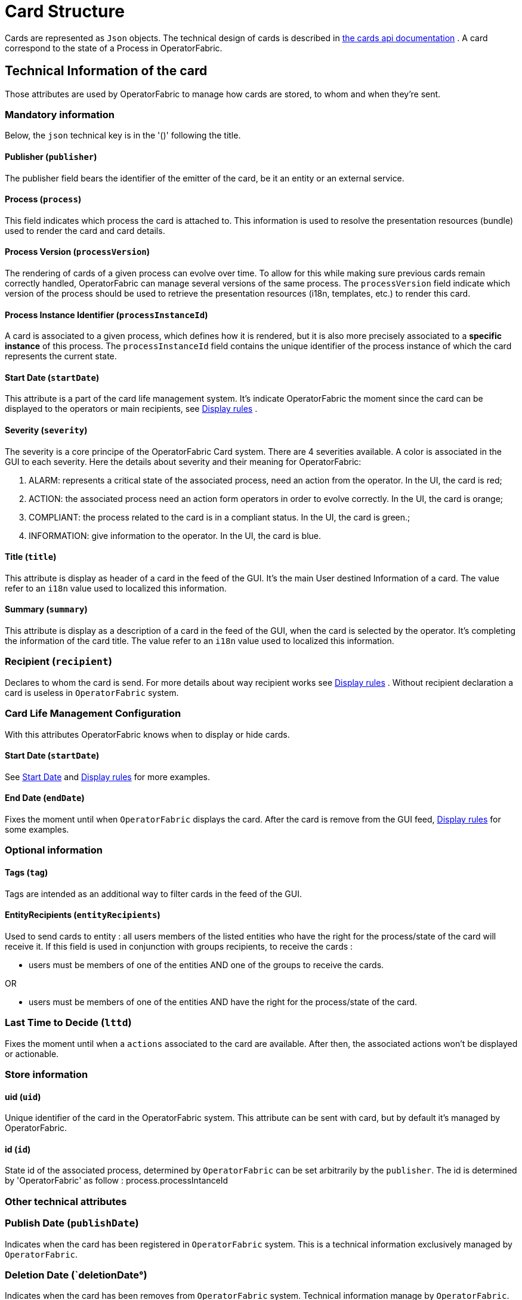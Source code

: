 // Copyright (c) 2018-2020 RTE (http://www.rte-france.com)
// See AUTHORS.txt
// This document is subject to the terms of the Creative Commons Attribution 4.0 International license.
// If a copy of the license was not distributed with this
// file, You can obtain one at https://creativecommons.org/licenses/by/4.0/.
// SPDX-License-Identifier: CC-BY-4.0

//TODO Remove unnecessary anchors
[[card_structure]]
= Card Structure

Cards are represented as `Json` objects. The technical design of cards is described in
ifdef::single-page-doc[link:../api/cards/[the cards api documentation]]
ifndef::single-page-doc[link:{gradle-rootdir}/documentation/current/api/cards/[the cards api documentation]]
. A card correspond to the state of a Process in OperatorFabric.

== Technical Information of the card

Those attributes are used by OperatorFabric to manage how cards are stored, to whom and when they're sent.

=== Mandatory information

Below, the `json` technical key is in the '()' following the title.

==== Publisher (`publisher`)
The publisher field bears the identifier of the emitter of the card, be it an entity or an external service.

[[card_process]]
==== Process (`process`)
This field indicates which process the card is attached to. This information is used to resolve the presentation
resources (bundle) used to render the card and card details.

[[card_process_version]]
==== Process Version (`processVersion`)
The rendering of cards of a given process can evolve over time. To allow for this while making sure previous cards
remain correctly handled, OperatorFabric can manage several versions of the same process.
The `processVersion` field indicate which version of the process should be used to retrieve the presentation resources
(i18n, templates, etc.) to render this card.

==== Process Instance Identifier (`processInstanceId`)
A card is associated to a given process, which defines how it is rendered, but it is also more precisely associated to
a *specific instance* of this process. The `processInstanceId` field contains the unique identifier of the process instance
of which the card represents the current state.

[[start_date]]
==== Start Date (`startDate`)

This attribute is a part of the card life management system. It's indicate OperatorFabric the moment since the card
can be displayed to the operators or main recipients, see
ifdef::single-page-doc[<<display_rules, Display rules>>]
ifndef::single-page-doc[<<{gradle-rootdir}/documentation/current/reference_doc/index.adoc#display_rules, Display rules>>]
.

==== Severity (`severity`)

The severity is a core principe of the OperatorFabric Card system. There are 4 severities available.
A color is associated in the GUI to each severity. Here the details about severity and their meaning for OperatorFabric:

1. ALARM: represents a critical state of the associated process, need an action from the operator. In the UI, the card is red;
2. ACTION: the associated process need an action form operators in order to evolve correctly. In the UI, the card is orange;
3. COMPLIANT: the process related to the card is in a compliant status. In the UI, the card is green.;
4. INFORMATION: give information to the operator. In the UI, the card is blue.

[[card_title]]
==== Title (`title`)

This attribute is display as header of a card in the feed of the GUI. It's the main User destined Information of a card. The value refer to an `i18n` value used to localized this information.

[[card_summary]]
==== Summary (`summary`)

This attribute is display as a description of a card in the feed of the GUI, when the card is selected by the operator. It's completing the information of the card title. The value refer to an `i18n` value used to localized this information.

=== Recipient (`recipient`)

Declares to whom the card is send. For more details about way recipient works see
ifdef::single-page-doc[<<display_rules, Display rules>>]
ifndef::single-page-doc[<<{gradle-rootdir}/documentation/current/reference_doc/index.adoc#display_rules, Display rules>>]
. Without recipient declaration a card is useless in `OperatorFabric` system.

=== Card Life Management Configuration

With this attributes OperatorFabric knows when to display or hide cards.

==== Start Date (`startDate`)

See
ifdef::single-page-doc[<<start_date, Start Date>>]
ifndef::single-page-doc[<<{gradle-rootdir}/documentation/current/reference_doc/index.adoc#start_date, Start Date>>]
 and
ifdef::single-page-doc[<<display_rules, Display rules>>]
ifndef::single-page-doc[<<{gradle-rootdir}/documentation/current/reference_doc/index.adoc#display_rules, Display rules>>]
for more examples.

==== End Date (`endDate`)

Fixes the moment until when `OperatorFabric` displays the card. After the card is remove from the GUI feed,
ifdef::single-page-doc[<<display_rules, Display rules>>]
ifndef::single-page-doc[<<{gradle-rootdir}/documentation/current/reference_doc/index.adoc#display_rules, Display rules>>]
for some examples.

=== Optional information

==== Tags (`tag`)

Tags are intended as an additional way to filter cards in the feed of the GUI.

==== EntityRecipients (`entityRecipients`)

Used to send cards to entity : all users members of the listed entities who have the right for the process/state of the card will receive it. If this field is used in conjunction with groups recipients, to receive the cards :

* users must be members of one of the entities AND one of the groups to receive the cards.

OR

* users must be members of one of the entities AND have the right for the process/state of the card.

=== Last Time to Decide (`lttd`)

Fixes the moment until when a `actions` associated to the card are available. After then, the associated actions won't be displayed or actionable.

=== Store information 

==== uid (`uid`)

Unique identifier of the card in the OperatorFabric system. This attribute can be sent with card, but by default it's managed by OperatorFabric.

==== id (`id`)

State id of the associated process, determined by `OperatorFabric` can be set arbitrarily by the `publisher`. The id is determined by 'OperatorFabric' as follow : process.processIntanceId


=== Other technical attributes

=== Publish Date (`publishDate`)

Indicates when the card has been registered in `OperatorFabric` system. This is a technical information exclusively managed by `OperatorFabric`.

=== Deletion Date (`deletionDate°)

Indicates when the card has been removes from `OperatorFabric` system. Technical information manage by `OperatorFabric`.

== User destined Information of the card

There are two kind of User destined information in a card. Some are restricted to the card format, others are defined by the publisher as long as there are encoded in `json` format. 

=== in Card Format

==== Title (`title`)

See
ifdef::single-page-doc[<<card_title, Title>>]
ifndef::single-page-doc[<<{gradle-rootdir}/documentation/current/reference_doc/index.adoc#card_title, Title>>]
.

==== Summary (`summary`)

See
ifdef::single-page-doc[<<card_summary, Summary>>]
ifndef::single-page-doc[<<{gradle-rootdir}/documentation/current/reference_doc/index.adoc#card_summary, Summary>>]
.

=== Custom part

==== Data (`data`)

Determines where custom information is store. The content in this attribute, is purely `publisher` choice.
This content, as long as it's in `json` format can be used to display details. For the way the details are
displayed, see below.


[WARNING]
You must not use dot in json field names. In this case, the card will be refused with following message :
"Error, unable to handle pushed Cards: Map key xxx.xxx contains dots but no replacement was configured!""

== Presentation Information of the card

=== details (`details`)

This attribute is a string of objects containing a `title` attribute which is `i18n` key and a `template` attribute
which refers to a template name contained in the publisher bundle. The bundle in which those resources will be looked
for is the one corresponding to the
ifdef::single-page-doc[<<card_process_version, version>>]
ifndef::single-page-doc[<<{gradle-rootdir}/documentation/current/reference_doc/index.adoc#card_process_version, version>>]
declared in the card for the current
ifdef::single-page-doc[<<card_process, process>>]
ifndef::single-page-doc[<<{gradle-rootdir}/documentation/current/reference_doc/index.adoc#card_process, process>>]
.
If no resource is found, either because there is no bundle for the given version or
there is no resource for the given key, then the corresponding key is displayed in the details section of the GUI.

See more documentation about bundles
ifdef::single-page-doc[<<bundle_technical_overview, here>>]
ifndef::single-page-doc[<<{gradle-rootdir}/documentation/current/reference_doc/index.adoc#bundle_technical_overview, here>>]
.

*example:*

The `TEST` process only has a `0.1` version uploaded in the current `OperatorFabric` system. The `details` value is
`[{"title":{"key":"first.tab.title"},"template":"template0"}]`.

If the `processVersion` of the card is `2` then only the `title` key declared in the `details` array will be displayed
without any translation, i.e. the tab will contains `TEST.2.first.tab.title` and will be empty. If the `l10n` for
the title is not available, then the tab title will be still `TEST.2.first.tab.title` but the template will be computed
and the details section will display the template content.

=== TimeSpans (`timeSpans`)

When the simple startDate and endDate are not enough to characterize your
process business times, you can add a list of TimeSpan to your card. TimeSpans
are rendered in the timeline component as cluster bubbles. This has no effect on the feed
content

*example :*

to display the card two times in the timeline you can add two TimeSpan to your
card:

....
{
	"publisher":"TSO1",
	"publisherVersion":"0.1",
	"process":"process",
	"processInstanceId":"process-000",
	"startDate":1546297200000,
	"severity":"INFORMATION",
	...
	"timeSpans" : [
        {"start" : 1546297200000},
        {"start" : 1546297500000}
    ]

}
....
In this sample, the card will be displayed twice in the time line. The card
start date will be ignored.


For timeSpans, you can specify an end date but it is not implemented in OperatorFabric (it was intended for future uses but it will be deprecated).
